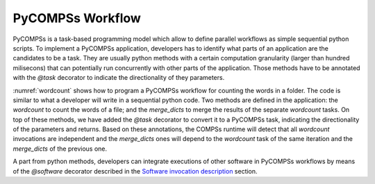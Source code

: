 PyCOMPSs Workflow
=================
PyCOMPSs is a task-based programming model which allow to define parallel workflows as simple sequential python scripts. To implement a PyCOMPSs application, developers has to identify what parts of an application are the candidates to be a task. They are usually python methods with a certain computation granularity (larger than hundred milisecons) that can potentially run concurrently with other parts of the application.
Those methods have to be annotated with the `@task` decorator to indicate the directionality of they parameters.

:numref:`wordcount` shows how to program a PyCOMPSs workflow for counting the words in a folder. The code is similar to what a developer will write in a sequential python code.
Two methods are defined in the application: the `wordcount` to count the words of a file; and the `merge_dicts` to merge the results of the separate `wordcount` tasks.
On top of these methods, we have added the `@task` decorator to convert it to a PyCOMPSs task, indicating the directionality of the parameters and returns.
Based on these annotations, the COMPSs runtime will detect that all `wordcount` invocations are independent and the `merge_dicts` ones will depend to the `wordcount` task
of the same iteration and the `merge_dicts` of the previous one.


.. code-block:: python
    :name: wordcount
    :caption: PyCOMPSs wordcount example

    @task(file_path=FILE_IN, returns=dict)
    def wordCount(file_path):
        """ Construct a frequency word dictorionary from a list of words.
        :file_path: file to count words
        :return: a dictionary where key=word and value=#appearances
        """
        partialResult = {}
        with open(file_path, 'r') as f:
            for line in f:
                data = line.split()
                for entry in data:
                    if entry in partialResult:
                        partialResult[entry] += 1
                    else:
                        partialResult[entry] = 1
        return partialResult


    @task(returns=dict, priority=True)
    def merge_dicts(dic1, dic2):
        """ Update a dictionary with another dictionary.
        :param dic1: first dictionary
        :param dic2: second dictionary
        :return: dic1+=dic2
        """
        for k in dic2:
            if k in dic1:
                dic1[k] += dic2[k]
            else:
                dic1[k] = dic2[k]
        return dic1


    if __name__ == "__main__":
        from pycompss.api.api import compss_wait_on

        # Get the dataset path
        pathDataset = sys.argv[1]

        # Read file's content execute a wordcount on each of them
        partialResult = []
        for fileName in os.listdir(pathDataset):
            path = os.path.join(pathDataset, fileName))
            partialResult.append(wordCount(path))

        # Accumulate the partial results to get the final result.
        result = {}
        for partial in partialResult:
            result = merge_dicts(result, partial)

        # Synchronize remote result
        result = compss_wait_on(result)

        # Print the results and elapsed time
        print("Word appearances:")
        from pprint import pprint
        pprint(result)


A part from python methods, developers can integrate executions of other software in PyCOMPSs workflows by means of the `@software` decorator described in the `Software invocation description <../02_Programming_Interfaces/Software_Description.rst>`_ section.
